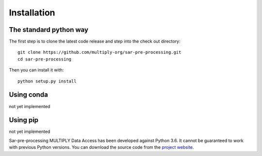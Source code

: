 .. _Installation:

Installation
=============

The standard python way
------------------------
The first step is to clone the latest code release and step into the check out directory::

    git clone https://github.com/multiply-org/sar-pre-processing.git
    cd sar-pre-processing

Then you can install it with::

    python setup.py install

Using conda
--------------
not yet implemented

Using pip
-------------
not yet implemented

Sar-pre-processing MULTIPLY Data Access has been developed against Python 3.6. It cannot be guaranteed to work with previous Python versions. You can download the source code from the `project website <https://github.com/multiply-org/sar-pre-processing>`_.
